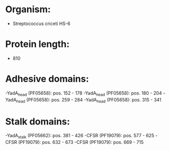 * Organism:
- Streptococcus criceti HS-6
* Protein length:
- 810
* Adhesive domains:
-YadA_head (PF05658): pos. 152 - 178
-YadA_head (PF05658): pos. 180 - 204
-YadA_head (PF05658): pos. 259 - 284
-YadA_head (PF05658): pos. 315 - 341
* Stalk domains:
-YadA_stalk (PF05662): pos. 381 - 426
-CFSR (PF19079): pos. 577 - 625
-CFSR (PF19079): pos. 632 - 673
-CFSR (PF19079): pos. 669 - 715

